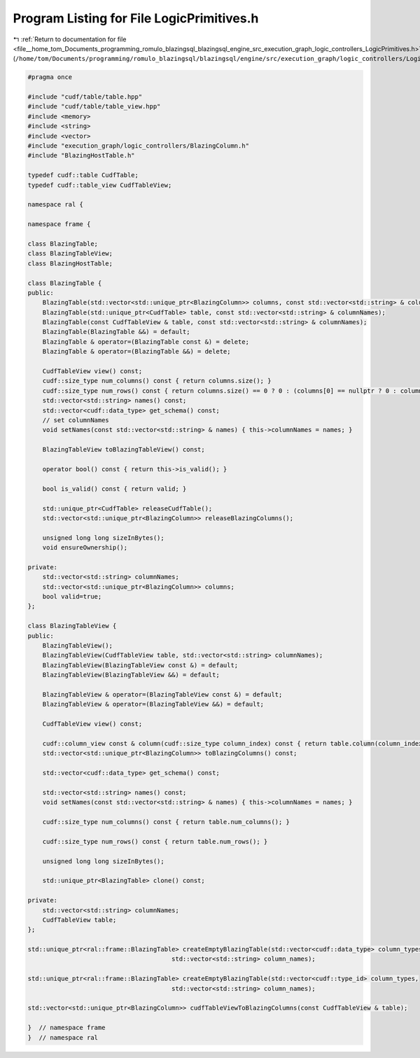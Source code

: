 
.. _program_listing_file__home_tom_Documents_programming_romulo_blazingsql_blazingsql_engine_src_execution_graph_logic_controllers_LogicPrimitives.h:

Program Listing for File LogicPrimitives.h
==========================================

|exhale_lsh| :ref:`Return to documentation for file <file__home_tom_Documents_programming_romulo_blazingsql_blazingsql_engine_src_execution_graph_logic_controllers_LogicPrimitives.h>` (``/home/tom/Documents/programming/romulo_blazingsql/blazingsql/engine/src/execution_graph/logic_controllers/LogicPrimitives.h``)

.. |exhale_lsh| unicode:: U+021B0 .. UPWARDS ARROW WITH TIP LEFTWARDS

.. code-block:: cpp

   
   #pragma once
   
   #include "cudf/table/table.hpp"
   #include "cudf/table/table_view.hpp"
   #include <memory>
   #include <string>
   #include <vector>
   #include "execution_graph/logic_controllers/BlazingColumn.h"
   #include "BlazingHostTable.h"
   
   typedef cudf::table CudfTable;
   typedef cudf::table_view CudfTableView;
   
   namespace ral {
   
   namespace frame {
   
   class BlazingTable;
   class BlazingTableView;
   class BlazingHostTable;
   
   class BlazingTable {
   public:
       BlazingTable(std::vector<std::unique_ptr<BlazingColumn>> columns, const std::vector<std::string> & columnNames);
       BlazingTable(std::unique_ptr<CudfTable> table, const std::vector<std::string> & columnNames);
       BlazingTable(const CudfTableView & table, const std::vector<std::string> & columnNames);
       BlazingTable(BlazingTable &&) = default;
       BlazingTable & operator=(BlazingTable const &) = delete;
       BlazingTable & operator=(BlazingTable &&) = delete;
   
       CudfTableView view() const;
       cudf::size_type num_columns() const { return columns.size(); }
       cudf::size_type num_rows() const { return columns.size() == 0 ? 0 : (columns[0] == nullptr ? 0 : columns[0]->view().size()); }
       std::vector<std::string> names() const;
       std::vector<cudf::data_type> get_schema() const;
       // set columnNames
       void setNames(const std::vector<std::string> & names) { this->columnNames = names; }
   
       BlazingTableView toBlazingTableView() const;
   
       operator bool() const { return this->is_valid(); }
   
       bool is_valid() const { return valid; }
   
       std::unique_ptr<CudfTable> releaseCudfTable();
       std::vector<std::unique_ptr<BlazingColumn>> releaseBlazingColumns();
   
       unsigned long long sizeInBytes();
       void ensureOwnership(); 
   
   private:
       std::vector<std::string> columnNames;
       std::vector<std::unique_ptr<BlazingColumn>> columns;
       bool valid=true;
   };
   
   class BlazingTableView {
   public:
       BlazingTableView();
       BlazingTableView(CudfTableView table, std::vector<std::string> columnNames);
       BlazingTableView(BlazingTableView const &) = default;
       BlazingTableView(BlazingTableView &&) = default;
   
       BlazingTableView & operator=(BlazingTableView const &) = default;
       BlazingTableView & operator=(BlazingTableView &&) = default;
   
       CudfTableView view() const;
   
       cudf::column_view const & column(cudf::size_type column_index) const { return table.column(column_index); }
       std::vector<std::unique_ptr<BlazingColumn>> toBlazingColumns() const;
   
       std::vector<cudf::data_type> get_schema() const;
   
       std::vector<std::string> names() const;
       void setNames(const std::vector<std::string> & names) { this->columnNames = names; }
   
       cudf::size_type num_columns() const { return table.num_columns(); }
   
       cudf::size_type num_rows() const { return table.num_rows(); }
   
       unsigned long long sizeInBytes();
   
       std::unique_ptr<BlazingTable> clone() const;
   
   private:
       std::vector<std::string> columnNames;
       CudfTableView table;
   };
   
   std::unique_ptr<ral::frame::BlazingTable> createEmptyBlazingTable(std::vector<cudf::data_type> column_types,
                                          std::vector<std::string> column_names);
   
   std::unique_ptr<ral::frame::BlazingTable> createEmptyBlazingTable(std::vector<cudf::type_id> column_types,
                                          std::vector<std::string> column_names);
   
   std::vector<std::unique_ptr<BlazingColumn>> cudfTableViewToBlazingColumns(const CudfTableView & table);
   
   }  // namespace frame
   }  // namespace ral
